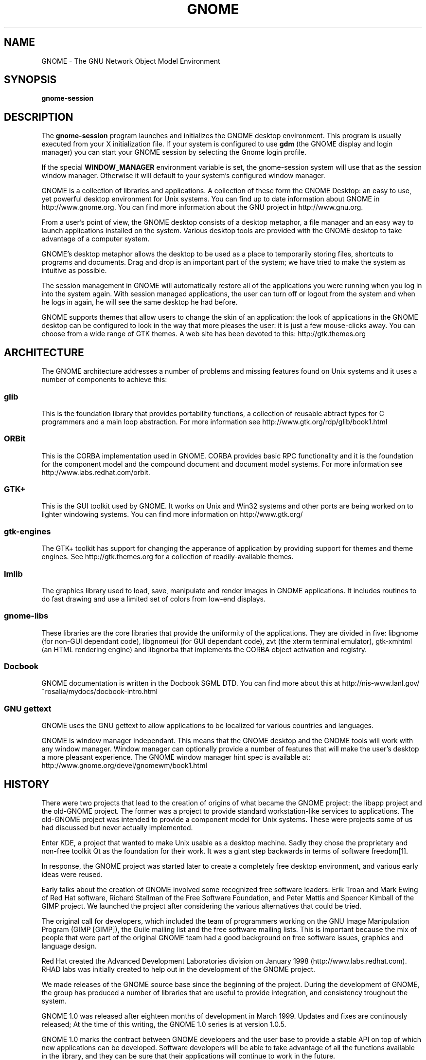 .\"
.\" gnome manual page
.\" (C) 1999 Miguel de Icaza (miguel@gnu.org).
.\" 
.\" This manual page is covered by the terms of the GNU General
.\" Public License.  
.\"
.TH GNOME 1 "GNOME 1.0" 
.SH NAME
GNOME \- The GNU Network Object Model Environment
.SH SYNOPSIS
.PP
.B gnome-session
.SH DESCRIPTION
.PP
The 
.B gnome-session
program launches and initializes the GNOME desktop environment.  This
program is usually executed from your X initialization file.  If
your system is configured to use
.B gdm
(the GNOME display and login manager) you can start your GNOME session
by selecting the Gnome login profile.
.PP
If the special 
.B WINDOW_MANAGER
environment variable is set, the gnome-session system will use that as
the session window manager.  Otherwise it will default to your
system's configured window manager.
.PP
GNOME is a collection of libraries and applications.  A collection of
these form the GNOME Desktop: an easy to use, yet powerful desktop
environment for Unix systems.  You can find up to date information
about GNOME in http://www.gnome.org.  You can find more information
about the GNU project in http://www.gnu.org.
.PP
From a user's point of view, the GNOME desktop consists of a desktop
metaphor, a file manager and an easy way to launch applications
installed on the system.  Various desktop tools are provided with the
GNOME desktop to take advantage of a computer system.  
.PP
GNOME's desktop metaphor allows the desktop to be used as a place to
temporarily storing files, shortcuts to programs and documents.  Drag
and drop is an important part of the system; we have tried to make the
system as intuitive as possible.
.PP
The session management in GNOME will automatically restore all of the
applications you were running when you log in into the system again.
With session managed applications, the user can turn off or logout
from the system and when he logs in again, he will see the same
desktop he had before.
.PP
GNOME supports themes that allow users to change the skin of an
application: the look of applications in the GNOME desktop can be
configured to look in the way that more pleases the user: it is just a
few mouse-clicks away.  You can choose from a wide range of GTK
themes.  A web site has been devoted to this: http://gtk.themes.org
.PP
.SH ARCHITECTURE
The GNOME architecture addresses a number of problems and missing
features found on Unix systems and it uses a number of components to
achieve this:
.PP
.SS glib
This is the foundation library that provides portability functions, a
collection of reusable abtract types for C programmers and a main loop
abstraction.  For more information see http://www.gtk.org/rdp/glib/book1.html
.SS ORBit
This is the CORBA implementation used in GNOME.  CORBA provides basic
RPC functionality and it is the foundation for the component model and
the compound document and document model systems.  For more
information see http://www.labs.redhat.com/orbit.
.SS GTK+
This is the GUI toolkit used by GNOME.  It works on Unix and Win32
systems and other ports are being worked on to lighter windowing
systems.  You can find more information on http://www.gtk.org/
.SS gtk-engines
The GTK+ toolkit has support for changing the apperance of application
by providing support for themes and theme engines.  See
http://gtk.themes.org for a collection of readily-available themes. 
.SS Imlib
The graphics library used to load, save, manipulate and render images
in GNOME applications.  It includes routines to do fast drawing and
use a limited set of colors from low-end displays.
.SS gnome-libs
These libraries are the core libraries that provide the uniformity of
the applications.  They are divided in five: libgnome (for non-GUI
dependant code), libgnomeui (for GUI dependant code), zvt (the
xterm terminal emulator), gtk-xmhtml (an HTML rendering engine) and
libgnorba that implements the CORBA object activation and registry.
.SS Docbook
GNOME documentation is written in the Docbook SGML DTD.  You can find
more about this at
http://nis-www.lanl.gov/~rosalia/mydocs/docbook-intro.html
.SS GNU gettext
GNOME uses the GNU gettext to allow applications to be localized for
various countries and languages.
.PP
GNOME is window manager independant.  This means that the GNOME
desktop and the GNOME tools will work with any window manager.  Window
manager can optionally provide a number of features that will make the
user's desktop a more pleasant experience.  The GNOME window manager
hint spec is available at: http://www.gnome.org/devel/gnomewm/book1.html
.SH HISTORY
There were two projects that lead to the creation of origins of what
became the GNOME project: the libapp project and the old-GNOME
project.  The former was a project to provide standard
workstation-like services to applications.  The old-GNOME project was
intended to provide a component model for Unix systems.  These were
projects some of us had discussed but never actually implemented.
.PP
Enter KDE,  a project that wanted to make Unix usable as a desktop
machine.  Sadly they chose the proprietary and non-free toolkit Qt
as the foundation for their work.  It was a giant step backwards in
terms of software freedom[1].
.PP
In response, the GNOME project was started later to create a
completely free desktop environment, and various early ideas were
reused.
.PP
Early talks about the creation of GNOME involved some recognized free
software leaders: Erik Troan and Mark Ewing of Red Hat software,
Richard Stallman of the Free Software Foundation, and Peter Mattis and
Spencer Kimball of the GIMP project.  We launched the project after
considering the various alternatives that could be tried.
.PP
The original call for developers, which included the team of
programmers working on the GNU Image Manipulation Program (GIMP
[GIMP]), the Guile mailing list and the free software mailing lists.
This is important because the mix of people that were part of the
original GNOME team had a good background on free software issues,
graphics and language design.
.PP
Red Hat created the Advanced Development Laboratories division on
January 1998 (http://www.labs.redhat.com).  RHAD labs was initially
created to help out in the development of the GNOME project.
.PP
We made releases of the GNOME source base since the beginning of the
project.  During the development of GNOME, the group has produced a
number of libraries that are useful to provide integration, and
consistency troughout the system.
.PP
GNOME 1.0 was released after eighteen months of development in March
1999.  Updates and fixes are continously released; At the time of this
writing, the GNOME 1.0 series is at version 1.0.5.
.PP
GNOME 1.0 marks the contract between GNOME developers and the user
base to provide a stable API on top of which new applications can be
developed.  Software developers will be able to take advantage of all
the functions available in the library, and they can be sure that
their applications will continue to work in the future.
.PP
In May, International GNOME support was launched: a company that offers
contractual support for the GNOME system.  Their web page is at
http://www.gnome-support.com.
.PP
.SH MAILING LISTS
There are various mailing lists used by the GNOME project to
coordinate the development of GNOME, you can subscribe to these lists
by sending mail to the <listname>-request@domain address and put in
the body of your message the word "subscribe". 
.PP
.SS gnome-announce-list@gnome.org
Where general announcements about the GNOME system are done.  A good
way of staying in touch with the developments of the system
.PP
.SS gnome-list@gnome.org
General discussion of the GNOME system.
.PP
.SS gnome-devel-list@gnome.org
Discussions on the development of the GNOME system and on writing
GNOME applications.
.PP
There are many other lists that discuss specific parts of the project,
for a complete list, check http://www.gnome.org/mailing-lists
.PP
.SH BUGS
.PP
To report bugs or suggestions you would like to see in the GNOME
system, please use the command
.B gnome-bug
to send us information about the problem you are experimenting, or go
directly to our bug tracking system on the Web at
http://bugs.gnome.org
.SH AUTHOR
.PP
GNOME has been developed by a large number of free software
programmers, users and enthusiasts on the Internet.  The
.B guname
program lists some of the contributors to the system.
.PP
This manual page has been written by Miguel de Icaza (miguel@gnu.org)
